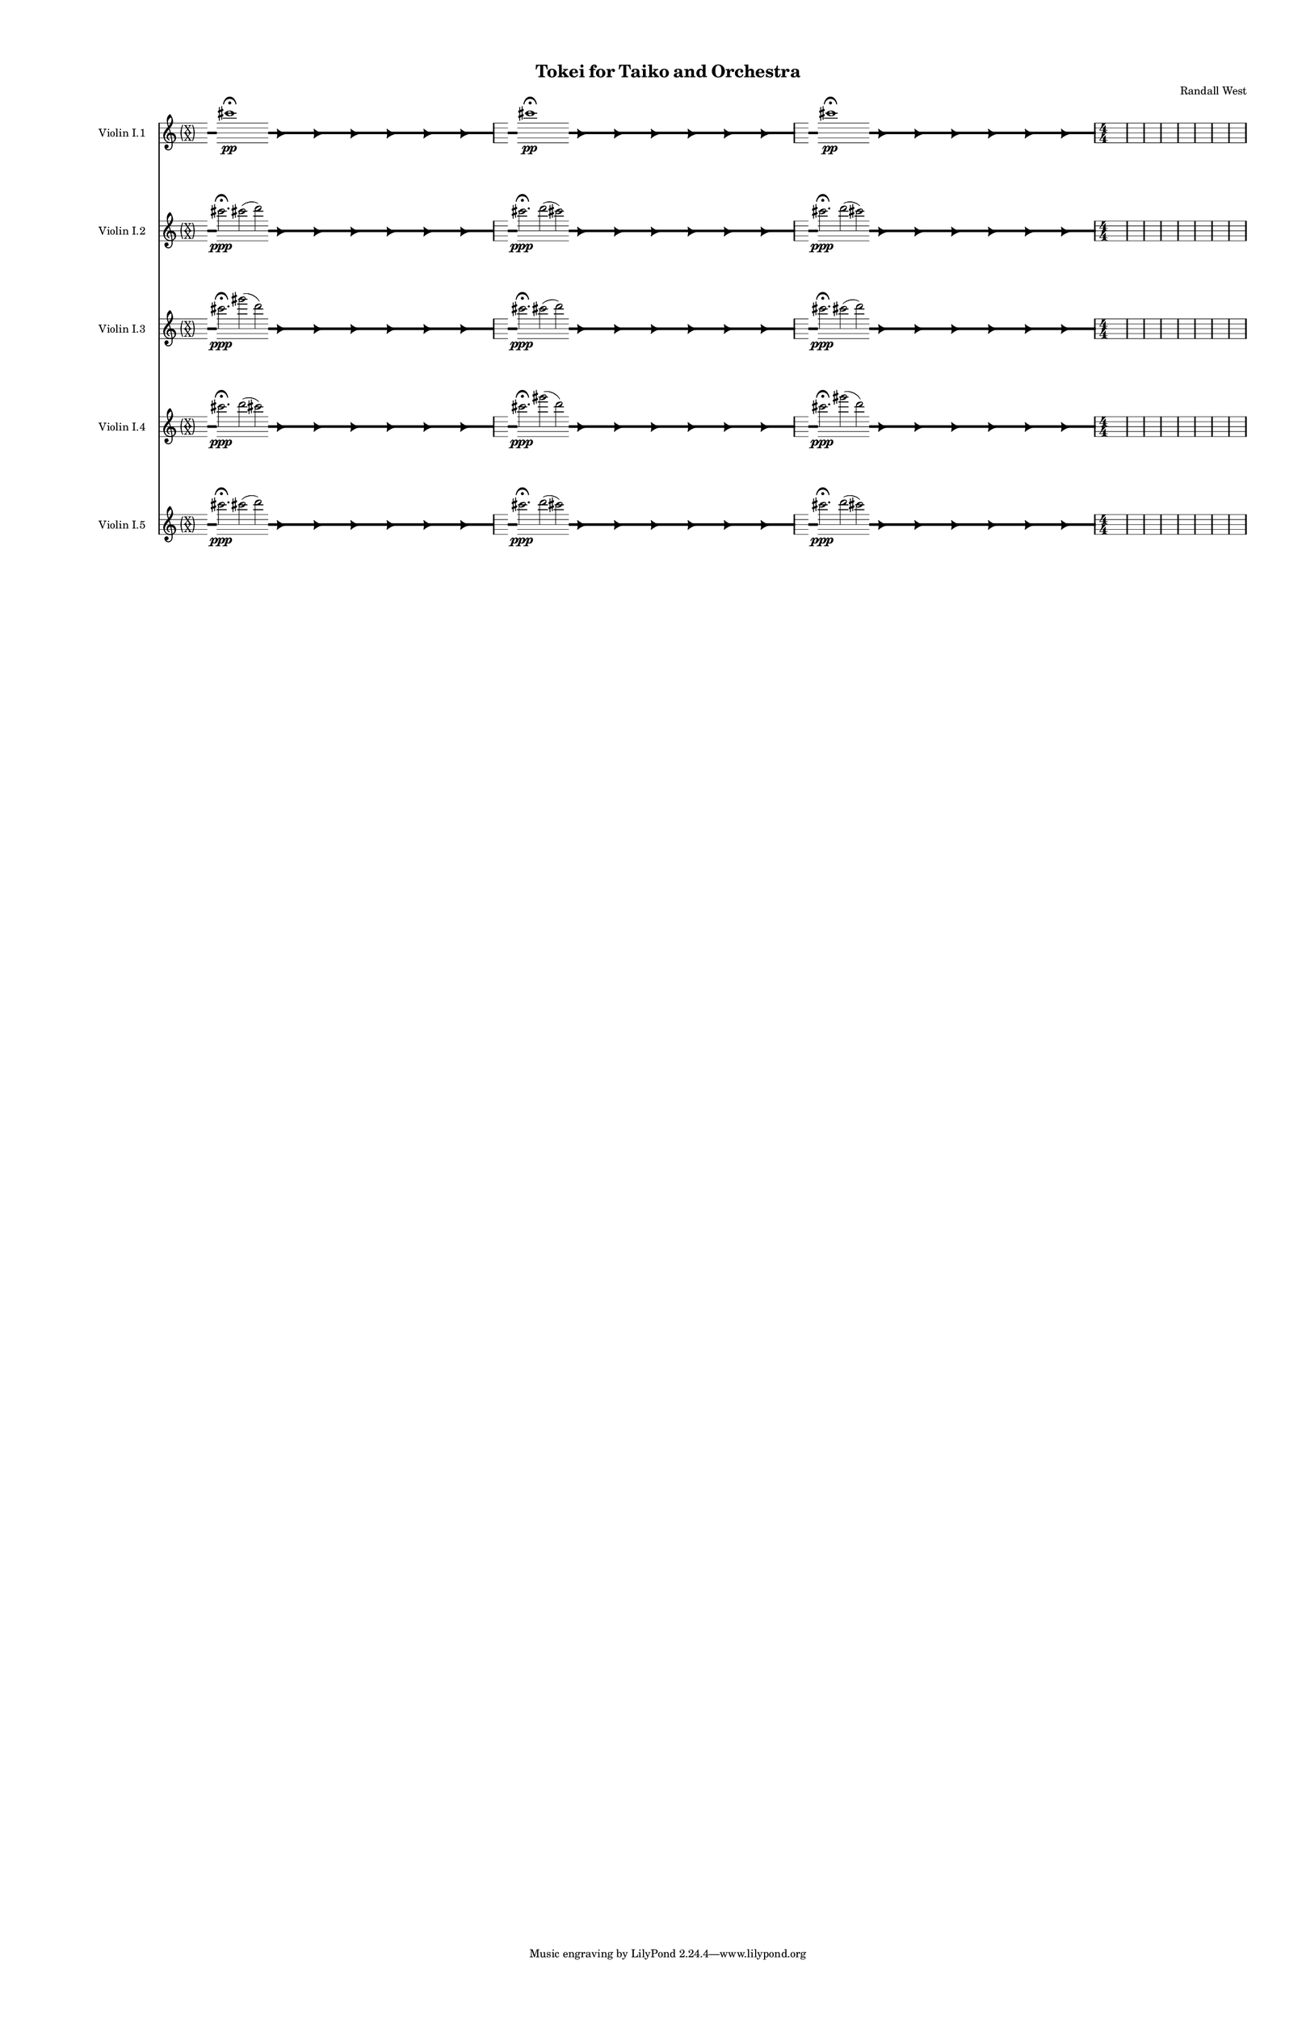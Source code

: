 % 2015-02-06 01:42

\version "2.18.2"
\language "english"

#(set-global-staff-size 12)

\header {
	composer = \markup { Randall West }
	title = \markup { Tokei for Taiko and Orchestra }
}

\layout {
	\context {
		\Staff \RemoveEmptyStaves
		\override VerticalAxisGroup #'remove-first = ##t
	}
	\context {
		\RhythmicStaff \RemoveEmptyStaves
		\override VerticalAxisGroup #'remove-first = ##t
	}
}

\paper {
	bottom-margin = 0.5\in
	left-margin = 0.75\in
	paper-height = 17\in
	paper-width = 11\in
	right-margin = 0.5\in
	system-separator-markup = \slashSeparator
	system-system-spacing = #'((basic-distance . 0) (minimum-distance . 0) (padding . 20) (stretchability . 0))
	top-margin = 0.5\in
}

\score {
	\context Score = "kairos-material-fragment" \with {
		\override StaffGrouper #'staff-staff-spacing = #'((basic-distance . 0) (minimum-distance . 0) (padding . 8) (stretchability . 0))
		\override StaffSymbol #'thickness = #0.5
		\override VerticalAxisGroup #'staff-staff-spacing = #'((basic-distance . 0) (minimum-distance . 0) (padding . 8) (stretchability . 0))
		markFormatter = #format-mark-box-numbers
	} <<
		\context Staff = "violinI" {
			\set Staff.instrumentName = \markup { Violin I }
			\set Staff.shortInstrumentName = \markup { Vln.I }
			\once \override 
			                            Staff.TimeSignature #'stencil = #(lambda (grob)
			                            (parenthesize-stencil (grob-interpret-markup grob 
			                            (markup #:override '(baseline-skip . 0.5) #:column ("X" "X"))
			                            ) 0.1 0.4 0.4 0.1 ))
			\numericTimeSignature
			<<
				\context Staff = "violinI_3" {
					\set Staff.instrumentName = \markup { Violin I }
					\set Staff.shortInstrumentName = \markup { Vln.I }
					\context Staff {#(set-accidental-style 'forget)}
					\set Staff.instrumentName = \markup { Violin I.3 }
					\set Staff.shortInstrumentName = \markup { vln.I.3 }
					\set Staff.alignAboveContext = #"violinI"
					\once \override 
					                            Staff.TimeSignature #'stencil = #(lambda (grob)
					                            (parenthesize-stencil (grob-interpret-markup grob 
					                            (markup #:override '(baseline-skip . 0.5) #:column ("X" "X"))
					                            ) 0.1 0.4 0.4 0.1 ))
					\numericTimeSignature
					{
						\time 32/4
						{
							s4
							\grace {
								\hideNotes
								r32
								\unHideNotes
								\stopStaff
								\override Staff.StaffSymbol #'line-positions = #'(-0.4 -0.3 -0.2 -0.1 0 0.1 0.2 0.3 0.4)
								\startStaff
								\hideNotes
								r16
								\unHideNotes
								\stopStaff
								\override Staff.StaffSymbol #'line-positions = #'()
								\startStaff
							}
							cs'''2. -\fermata \ppp
							gs'''2 (
							\afterGrace
							d'''2 )
							{
								\hideNotes
								r32
								\unHideNotes
								\stopStaff
								\override Staff.StaffSymbol #'line-positions = #'(-0.4 -0.3 -0.2 -0.1 0 0.1 0.2 0.3 0.4)
								\startStaff
							}
							\hideNotes
							r2
							\unHideNotes
							\grace {
								\once \override Rest  #'stencil = #ly:text-interface::print
								\once \override Rest.staff-position = #-2.2
								\once \override Rest #'text = \markup { \fontsize #6 { \general-align #Y #DOWN { \arrow-head #X #RIGHT ##t } } }
								r16
							}
							\hideNotes
							r2
							\unHideNotes
							\hideNotes
							r2
							\unHideNotes
							\grace {
								\once \override Rest  #'stencil = #ly:text-interface::print
								\once \override Rest.staff-position = #-2.2
								\once \override Rest #'text = \markup { \fontsize #6 { \general-align #Y #DOWN { \arrow-head #X #RIGHT ##t } } }
								r16
							}
							\hideNotes
							r2
							\unHideNotes
							\hideNotes
							r2
							\unHideNotes
							\grace {
								\once \override Rest  #'stencil = #ly:text-interface::print
								\once \override Rest.staff-position = #-2.2
								\once \override Rest #'text = \markup { \fontsize #6 { \general-align #Y #DOWN { \arrow-head #X #RIGHT ##t } } }
								r16
							}
							\hideNotes
							r2
							\unHideNotes
							\hideNotes
							r2
							\unHideNotes
							\grace {
								\once \override Rest  #'stencil = #ly:text-interface::print
								\once \override Rest.staff-position = #-2.2
								\once \override Rest #'text = \markup { \fontsize #6 { \general-align #Y #DOWN { \arrow-head #X #RIGHT ##t } } }
								r16
							}
							\hideNotes
							r2
							\unHideNotes
							\hideNotes
							r2
							\unHideNotes
							\grace {
								\once \override Rest  #'stencil = #ly:text-interface::print
								\once \override Rest.staff-position = #-2.2
								\once \override Rest #'text = \markup { \fontsize #6 { \general-align #Y #DOWN { \arrow-head #X #RIGHT ##t } } }
								r16
							}
							\hideNotes
							r2
							\unHideNotes
							\hideNotes
							r2
							\unHideNotes
							\grace {
								\once \override Rest  #'stencil = #ly:text-interface::print
								\once \override Rest.staff-position = #-2.2
								\once \override Rest #'text = \markup { \fontsize #6 { \general-align #Y #DOWN { \arrow-head #X #RIGHT ##t } } }
								r16
							}
							\hideNotes
							r2
							\unHideNotes
							\stopStaff
							\override Staff.StaffSymbol #'line-positions = #'()
							\startStaff
						}
					}
					\context Staff {#(set-accidental-style 'modern)}
					\context Staff {#(set-accidental-style 'forget)}
					\set Staff.instrumentName = \markup { Violin I.3 }
					\set Staff.shortInstrumentName = \markup { vln.I.3 }
					\set Staff.alignAboveContext = #"violinI"
					\once \override Staff.TimeSignature.stencil = ##f
					{
						{
							s4
							\grace {
								\hideNotes
								r32
								\unHideNotes
								\stopStaff
								\override Staff.StaffSymbol #'line-positions = #'(-0.4 -0.3 -0.2 -0.1 0 0.1 0.2 0.3 0.4)
								\startStaff
								\hideNotes
								r16
								\unHideNotes
								\stopStaff
								\override Staff.StaffSymbol #'line-positions = #'()
								\startStaff
							}
							cs'''2. -\fermata \ppp
							cs'''2 (
							\afterGrace
							d'''2 )
							{
								\hideNotes
								r32
								\unHideNotes
								\stopStaff
								\override Staff.StaffSymbol #'line-positions = #'(-0.4 -0.3 -0.2 -0.1 0 0.1 0.2 0.3 0.4)
								\startStaff
							}
							\hideNotes
							r2
							\unHideNotes
							\grace {
								\once \override Rest  #'stencil = #ly:text-interface::print
								\once \override Rest.staff-position = #-2.2
								\once \override Rest #'text = \markup { \fontsize #6 { \general-align #Y #DOWN { \arrow-head #X #RIGHT ##t } } }
								r16
							}
							\hideNotes
							r2
							\unHideNotes
							\hideNotes
							r2
							\unHideNotes
							\grace {
								\once \override Rest  #'stencil = #ly:text-interface::print
								\once \override Rest.staff-position = #-2.2
								\once \override Rest #'text = \markup { \fontsize #6 { \general-align #Y #DOWN { \arrow-head #X #RIGHT ##t } } }
								r16
							}
							\hideNotes
							r2
							\unHideNotes
							\hideNotes
							r2
							\unHideNotes
							\grace {
								\once \override Rest  #'stencil = #ly:text-interface::print
								\once \override Rest.staff-position = #-2.2
								\once \override Rest #'text = \markup { \fontsize #6 { \general-align #Y #DOWN { \arrow-head #X #RIGHT ##t } } }
								r16
							}
							\hideNotes
							r2
							\unHideNotes
							\hideNotes
							r2
							\unHideNotes
							\grace {
								\once \override Rest  #'stencil = #ly:text-interface::print
								\once \override Rest.staff-position = #-2.2
								\once \override Rest #'text = \markup { \fontsize #6 { \general-align #Y #DOWN { \arrow-head #X #RIGHT ##t } } }
								r16
							}
							\hideNotes
							r2
							\unHideNotes
							\hideNotes
							r2
							\unHideNotes
							\grace {
								\once \override Rest  #'stencil = #ly:text-interface::print
								\once \override Rest.staff-position = #-2.2
								\once \override Rest #'text = \markup { \fontsize #6 { \general-align #Y #DOWN { \arrow-head #X #RIGHT ##t } } }
								r16
							}
							\hideNotes
							r2
							\unHideNotes
							\hideNotes
							r2
							\unHideNotes
							\grace {
								\once \override Rest  #'stencil = #ly:text-interface::print
								\once \override Rest.staff-position = #-2.2
								\once \override Rest #'text = \markup { \fontsize #6 { \general-align #Y #DOWN { \arrow-head #X #RIGHT ##t } } }
								r16
							}
							\hideNotes
							r2
							\unHideNotes
							\stopStaff
							\override Staff.StaffSymbol #'line-positions = #'()
							\startStaff
						}
					}
					\context Staff {#(set-accidental-style 'modern)}
					\context Staff {#(set-accidental-style 'forget)}
					\set Staff.instrumentName = \markup { Violin I.3 }
					\set Staff.shortInstrumentName = \markup { vln.I.3 }
					\set Staff.alignAboveContext = #"violinI"
					\once \override Staff.TimeSignature.stencil = ##f
					{
						{
							s4
							\grace {
								\hideNotes
								r32
								\unHideNotes
								\stopStaff
								\override Staff.StaffSymbol #'line-positions = #'(-0.4 -0.3 -0.2 -0.1 0 0.1 0.2 0.3 0.4)
								\startStaff
								\hideNotes
								r16
								\unHideNotes
								\stopStaff
								\override Staff.StaffSymbol #'line-positions = #'()
								\startStaff
							}
							cs'''2. -\fermata \ppp
							cs'''2 (
							\afterGrace
							d'''2 )
							{
								\hideNotes
								r32
								\unHideNotes
								\stopStaff
								\override Staff.StaffSymbol #'line-positions = #'(-0.4 -0.3 -0.2 -0.1 0 0.1 0.2 0.3 0.4)
								\startStaff
							}
							\hideNotes
							r2
							\unHideNotes
							\grace {
								\once \override Rest  #'stencil = #ly:text-interface::print
								\once \override Rest.staff-position = #-2.2
								\once \override Rest #'text = \markup { \fontsize #6 { \general-align #Y #DOWN { \arrow-head #X #RIGHT ##t } } }
								r16
							}
							\hideNotes
							r2
							\unHideNotes
							\hideNotes
							r2
							\unHideNotes
							\grace {
								\once \override Rest  #'stencil = #ly:text-interface::print
								\once \override Rest.staff-position = #-2.2
								\once \override Rest #'text = \markup { \fontsize #6 { \general-align #Y #DOWN { \arrow-head #X #RIGHT ##t } } }
								r16
							}
							\hideNotes
							r2
							\unHideNotes
							\hideNotes
							r2
							\unHideNotes
							\grace {
								\once \override Rest  #'stencil = #ly:text-interface::print
								\once \override Rest.staff-position = #-2.2
								\once \override Rest #'text = \markup { \fontsize #6 { \general-align #Y #DOWN { \arrow-head #X #RIGHT ##t } } }
								r16
							}
							\hideNotes
							r2
							\unHideNotes
							\hideNotes
							r2
							\unHideNotes
							\grace {
								\once \override Rest  #'stencil = #ly:text-interface::print
								\once \override Rest.staff-position = #-2.2
								\once \override Rest #'text = \markup { \fontsize #6 { \general-align #Y #DOWN { \arrow-head #X #RIGHT ##t } } }
								r16
							}
							\hideNotes
							r2
							\unHideNotes
							\hideNotes
							r2
							\unHideNotes
							\grace {
								\once \override Rest  #'stencil = #ly:text-interface::print
								\once \override Rest.staff-position = #-2.2
								\once \override Rest #'text = \markup { \fontsize #6 { \general-align #Y #DOWN { \arrow-head #X #RIGHT ##t } } }
								r16
							}
							\hideNotes
							r2
							\unHideNotes
							\hideNotes
							r2
							\unHideNotes
							\grace {
								\once \override Rest  #'stencil = #ly:text-interface::print
								\once \override Rest.staff-position = #-2.2
								\once \override Rest #'text = \markup { \fontsize #6 { \general-align #Y #DOWN { \arrow-head #X #RIGHT ##t } } }
								r16
							}
							\hideNotes
							r2
							\unHideNotes
							\stopStaff
							\override Staff.StaffSymbol #'line-positions = #'()
							\startStaff
						}
					}
					\context Staff {#(set-accidental-style 'modern)}
					\context Staff {#(set-accidental-style 'modern)}
					\set Staff.instrumentName = \markup { Violin I.3 }
					\set Staff.shortInstrumentName = \markup { vln.I.3 }
					\set Staff.alignAboveContext = #"violinI"
					{
						\time 4/4
						s1 * 1
					}
					{
						s1 * 1
					}
					{
						s1 * 1
					}
					{
						s1 * 1
					}
					{
						s1 * 1
					}
					{
						s1 * 1
					}
					{
						s1 * 1
					}
					{
						s1 * 1
					}
				}
				\context Staff = "violinI_4" {
					\set Staff.instrumentName = \markup { Violin I }
					\set Staff.shortInstrumentName = \markup { Vln.I }
					\context Staff {#(set-accidental-style 'forget)}
					\set Staff.instrumentName = \markup { Violin I.4 }
					\set Staff.shortInstrumentName = \markup { vln.I.4 }
					\set Staff.alignAboveContext = #"violinI"
					\once \override 
					                            Staff.TimeSignature #'stencil = #(lambda (grob)
					                            (parenthesize-stencil (grob-interpret-markup grob 
					                            (markup #:override '(baseline-skip . 0.5) #:column ("X" "X"))
					                            ) 0.1 0.4 0.4 0.1 ))
					\numericTimeSignature
					{
						\time 32/4
						{
							s4
							\grace {
								\hideNotes
								r32
								\unHideNotes
								\stopStaff
								\override Staff.StaffSymbol #'line-positions = #'(-0.4 -0.3 -0.2 -0.1 0 0.1 0.2 0.3 0.4)
								\startStaff
								\hideNotes
								r16
								\unHideNotes
								\stopStaff
								\override Staff.StaffSymbol #'line-positions = #'()
								\startStaff
							}
							cs'''2. -\fermata \ppp
							d'''2 (
							\afterGrace
							cs'''2 )
							{
								\hideNotes
								r32
								\unHideNotes
								\stopStaff
								\override Staff.StaffSymbol #'line-positions = #'(-0.4 -0.3 -0.2 -0.1 0 0.1 0.2 0.3 0.4)
								\startStaff
							}
							\hideNotes
							r2
							\unHideNotes
							\grace {
								\once \override Rest  #'stencil = #ly:text-interface::print
								\once \override Rest.staff-position = #-2.2
								\once \override Rest #'text = \markup { \fontsize #6 { \general-align #Y #DOWN { \arrow-head #X #RIGHT ##t } } }
								r16
							}
							\hideNotes
							r2
							\unHideNotes
							\hideNotes
							r2
							\unHideNotes
							\grace {
								\once \override Rest  #'stencil = #ly:text-interface::print
								\once \override Rest.staff-position = #-2.2
								\once \override Rest #'text = \markup { \fontsize #6 { \general-align #Y #DOWN { \arrow-head #X #RIGHT ##t } } }
								r16
							}
							\hideNotes
							r2
							\unHideNotes
							\hideNotes
							r2
							\unHideNotes
							\grace {
								\once \override Rest  #'stencil = #ly:text-interface::print
								\once \override Rest.staff-position = #-2.2
								\once \override Rest #'text = \markup { \fontsize #6 { \general-align #Y #DOWN { \arrow-head #X #RIGHT ##t } } }
								r16
							}
							\hideNotes
							r2
							\unHideNotes
							\hideNotes
							r2
							\unHideNotes
							\grace {
								\once \override Rest  #'stencil = #ly:text-interface::print
								\once \override Rest.staff-position = #-2.2
								\once \override Rest #'text = \markup { \fontsize #6 { \general-align #Y #DOWN { \arrow-head #X #RIGHT ##t } } }
								r16
							}
							\hideNotes
							r2
							\unHideNotes
							\hideNotes
							r2
							\unHideNotes
							\grace {
								\once \override Rest  #'stencil = #ly:text-interface::print
								\once \override Rest.staff-position = #-2.2
								\once \override Rest #'text = \markup { \fontsize #6 { \general-align #Y #DOWN { \arrow-head #X #RIGHT ##t } } }
								r16
							}
							\hideNotes
							r2
							\unHideNotes
							\hideNotes
							r2
							\unHideNotes
							\grace {
								\once \override Rest  #'stencil = #ly:text-interface::print
								\once \override Rest.staff-position = #-2.2
								\once \override Rest #'text = \markup { \fontsize #6 { \general-align #Y #DOWN { \arrow-head #X #RIGHT ##t } } }
								r16
							}
							\hideNotes
							r2
							\unHideNotes
							\stopStaff
							\override Staff.StaffSymbol #'line-positions = #'()
							\startStaff
						}
					}
					\context Staff {#(set-accidental-style 'modern)}
					\context Staff {#(set-accidental-style 'forget)}
					\set Staff.instrumentName = \markup { Violin I.4 }
					\set Staff.shortInstrumentName = \markup { vln.I.4 }
					\set Staff.alignAboveContext = #"violinI"
					\once \override Staff.TimeSignature.stencil = ##f
					{
						{
							s4
							\grace {
								\hideNotes
								r32
								\unHideNotes
								\stopStaff
								\override Staff.StaffSymbol #'line-positions = #'(-0.4 -0.3 -0.2 -0.1 0 0.1 0.2 0.3 0.4)
								\startStaff
								\hideNotes
								r16
								\unHideNotes
								\stopStaff
								\override Staff.StaffSymbol #'line-positions = #'()
								\startStaff
							}
							cs'''2. -\fermata \ppp
							gs'''2 (
							\afterGrace
							d'''2 )
							{
								\hideNotes
								r32
								\unHideNotes
								\stopStaff
								\override Staff.StaffSymbol #'line-positions = #'(-0.4 -0.3 -0.2 -0.1 0 0.1 0.2 0.3 0.4)
								\startStaff
							}
							\hideNotes
							r2
							\unHideNotes
							\grace {
								\once \override Rest  #'stencil = #ly:text-interface::print
								\once \override Rest.staff-position = #-2.2
								\once \override Rest #'text = \markup { \fontsize #6 { \general-align #Y #DOWN { \arrow-head #X #RIGHT ##t } } }
								r16
							}
							\hideNotes
							r2
							\unHideNotes
							\hideNotes
							r2
							\unHideNotes
							\grace {
								\once \override Rest  #'stencil = #ly:text-interface::print
								\once \override Rest.staff-position = #-2.2
								\once \override Rest #'text = \markup { \fontsize #6 { \general-align #Y #DOWN { \arrow-head #X #RIGHT ##t } } }
								r16
							}
							\hideNotes
							r2
							\unHideNotes
							\hideNotes
							r2
							\unHideNotes
							\grace {
								\once \override Rest  #'stencil = #ly:text-interface::print
								\once \override Rest.staff-position = #-2.2
								\once \override Rest #'text = \markup { \fontsize #6 { \general-align #Y #DOWN { \arrow-head #X #RIGHT ##t } } }
								r16
							}
							\hideNotes
							r2
							\unHideNotes
							\hideNotes
							r2
							\unHideNotes
							\grace {
								\once \override Rest  #'stencil = #ly:text-interface::print
								\once \override Rest.staff-position = #-2.2
								\once \override Rest #'text = \markup { \fontsize #6 { \general-align #Y #DOWN { \arrow-head #X #RIGHT ##t } } }
								r16
							}
							\hideNotes
							r2
							\unHideNotes
							\hideNotes
							r2
							\unHideNotes
							\grace {
								\once \override Rest  #'stencil = #ly:text-interface::print
								\once \override Rest.staff-position = #-2.2
								\once \override Rest #'text = \markup { \fontsize #6 { \general-align #Y #DOWN { \arrow-head #X #RIGHT ##t } } }
								r16
							}
							\hideNotes
							r2
							\unHideNotes
							\hideNotes
							r2
							\unHideNotes
							\grace {
								\once \override Rest  #'stencil = #ly:text-interface::print
								\once \override Rest.staff-position = #-2.2
								\once \override Rest #'text = \markup { \fontsize #6 { \general-align #Y #DOWN { \arrow-head #X #RIGHT ##t } } }
								r16
							}
							\hideNotes
							r2
							\unHideNotes
							\stopStaff
							\override Staff.StaffSymbol #'line-positions = #'()
							\startStaff
						}
					}
					\context Staff {#(set-accidental-style 'modern)}
					\context Staff {#(set-accidental-style 'forget)}
					\set Staff.instrumentName = \markup { Violin I.4 }
					\set Staff.shortInstrumentName = \markup { vln.I.4 }
					\set Staff.alignAboveContext = #"violinI"
					\once \override Staff.TimeSignature.stencil = ##f
					{
						{
							s4
							\grace {
								\hideNotes
								r32
								\unHideNotes
								\stopStaff
								\override Staff.StaffSymbol #'line-positions = #'(-0.4 -0.3 -0.2 -0.1 0 0.1 0.2 0.3 0.4)
								\startStaff
								\hideNotes
								r16
								\unHideNotes
								\stopStaff
								\override Staff.StaffSymbol #'line-positions = #'()
								\startStaff
							}
							cs'''2. -\fermata \ppp
							gs'''2 (
							\afterGrace
							d'''2 )
							{
								\hideNotes
								r32
								\unHideNotes
								\stopStaff
								\override Staff.StaffSymbol #'line-positions = #'(-0.4 -0.3 -0.2 -0.1 0 0.1 0.2 0.3 0.4)
								\startStaff
							}
							\hideNotes
							r2
							\unHideNotes
							\grace {
								\once \override Rest  #'stencil = #ly:text-interface::print
								\once \override Rest.staff-position = #-2.2
								\once \override Rest #'text = \markup { \fontsize #6 { \general-align #Y #DOWN { \arrow-head #X #RIGHT ##t } } }
								r16
							}
							\hideNotes
							r2
							\unHideNotes
							\hideNotes
							r2
							\unHideNotes
							\grace {
								\once \override Rest  #'stencil = #ly:text-interface::print
								\once \override Rest.staff-position = #-2.2
								\once \override Rest #'text = \markup { \fontsize #6 { \general-align #Y #DOWN { \arrow-head #X #RIGHT ##t } } }
								r16
							}
							\hideNotes
							r2
							\unHideNotes
							\hideNotes
							r2
							\unHideNotes
							\grace {
								\once \override Rest  #'stencil = #ly:text-interface::print
								\once \override Rest.staff-position = #-2.2
								\once \override Rest #'text = \markup { \fontsize #6 { \general-align #Y #DOWN { \arrow-head #X #RIGHT ##t } } }
								r16
							}
							\hideNotes
							r2
							\unHideNotes
							\hideNotes
							r2
							\unHideNotes
							\grace {
								\once \override Rest  #'stencil = #ly:text-interface::print
								\once \override Rest.staff-position = #-2.2
								\once \override Rest #'text = \markup { \fontsize #6 { \general-align #Y #DOWN { \arrow-head #X #RIGHT ##t } } }
								r16
							}
							\hideNotes
							r2
							\unHideNotes
							\hideNotes
							r2
							\unHideNotes
							\grace {
								\once \override Rest  #'stencil = #ly:text-interface::print
								\once \override Rest.staff-position = #-2.2
								\once \override Rest #'text = \markup { \fontsize #6 { \general-align #Y #DOWN { \arrow-head #X #RIGHT ##t } } }
								r16
							}
							\hideNotes
							r2
							\unHideNotes
							\hideNotes
							r2
							\unHideNotes
							\grace {
								\once \override Rest  #'stencil = #ly:text-interface::print
								\once \override Rest.staff-position = #-2.2
								\once \override Rest #'text = \markup { \fontsize #6 { \general-align #Y #DOWN { \arrow-head #X #RIGHT ##t } } }
								r16
							}
							\hideNotes
							r2
							\unHideNotes
							\stopStaff
							\override Staff.StaffSymbol #'line-positions = #'()
							\startStaff
						}
					}
					\context Staff {#(set-accidental-style 'modern)}
					\context Staff {#(set-accidental-style 'modern)}
					\set Staff.instrumentName = \markup { Violin I.4 }
					\set Staff.shortInstrumentName = \markup { vln.I.4 }
					\set Staff.alignAboveContext = #"violinI"
					{
						\time 4/4
						s1 * 1
					}
					{
						s1 * 1
					}
					{
						s1 * 1
					}
					{
						s1 * 1
					}
					{
						s1 * 1
					}
					{
						s1 * 1
					}
					{
						s1 * 1
					}
					{
						s1 * 1
					}
				}
				{
					\context Staff {#(set-accidental-style 'forget)}
					\set Staff.instrumentName = \markup { Violin I.5 }
					\set Staff.shortInstrumentName = \markup { vln.I.5 }
					\once \override 
					                            Staff.TimeSignature #'stencil = #(lambda (grob)
					                            (parenthesize-stencil (grob-interpret-markup grob 
					                            (markup #:override '(baseline-skip . 0.5) #:column ("X" "X"))
					                            ) 0.1 0.4 0.4 0.1 ))
					{
						\time 32/4
						{
							s4
							\grace {
								\hideNotes
								r32
								\unHideNotes
								\stopStaff
								\override Staff.StaffSymbol #'line-positions = #'(-0.4 -0.3 -0.2 -0.1 0 0.1 0.2 0.3 0.4)
								\startStaff
								\hideNotes
								r16
								\unHideNotes
								\stopStaff
								\override Staff.StaffSymbol #'line-positions = #'()
								\startStaff
							}
							cs'''2. -\fermata \ppp
							cs'''2 (
							\afterGrace
							d'''2 )
							{
								\hideNotes
								r32
								\unHideNotes
								\stopStaff
								\override Staff.StaffSymbol #'line-positions = #'(-0.4 -0.3 -0.2 -0.1 0 0.1 0.2 0.3 0.4)
								\startStaff
							}
							\hideNotes
							r2
							\unHideNotes
							\grace {
								\once \override Rest  #'stencil = #ly:text-interface::print
								\once \override Rest.staff-position = #-2.2
								\once \override Rest #'text = \markup { \fontsize #6 { \general-align #Y #DOWN { \arrow-head #X #RIGHT ##t } } }
								r16
							}
							\hideNotes
							r2
							\unHideNotes
							\hideNotes
							r2
							\unHideNotes
							\grace {
								\once \override Rest  #'stencil = #ly:text-interface::print
								\once \override Rest.staff-position = #-2.2
								\once \override Rest #'text = \markup { \fontsize #6 { \general-align #Y #DOWN { \arrow-head #X #RIGHT ##t } } }
								r16
							}
							\hideNotes
							r2
							\unHideNotes
							\hideNotes
							r2
							\unHideNotes
							\grace {
								\once \override Rest  #'stencil = #ly:text-interface::print
								\once \override Rest.staff-position = #-2.2
								\once \override Rest #'text = \markup { \fontsize #6 { \general-align #Y #DOWN { \arrow-head #X #RIGHT ##t } } }
								r16
							}
							\hideNotes
							r2
							\unHideNotes
							\hideNotes
							r2
							\unHideNotes
							\grace {
								\once \override Rest  #'stencil = #ly:text-interface::print
								\once \override Rest.staff-position = #-2.2
								\once \override Rest #'text = \markup { \fontsize #6 { \general-align #Y #DOWN { \arrow-head #X #RIGHT ##t } } }
								r16
							}
							\hideNotes
							r2
							\unHideNotes
							\hideNotes
							r2
							\unHideNotes
							\grace {
								\once \override Rest  #'stencil = #ly:text-interface::print
								\once \override Rest.staff-position = #-2.2
								\once \override Rest #'text = \markup { \fontsize #6 { \general-align #Y #DOWN { \arrow-head #X #RIGHT ##t } } }
								r16
							}
							\hideNotes
							r2
							\unHideNotes
							\hideNotes
							r2
							\unHideNotes
							\grace {
								\once \override Rest  #'stencil = #ly:text-interface::print
								\once \override Rest.staff-position = #-2.2
								\once \override Rest #'text = \markup { \fontsize #6 { \general-align #Y #DOWN { \arrow-head #X #RIGHT ##t } } }
								r16
							}
							\hideNotes
							r2
							\unHideNotes
							\stopStaff
							\override Staff.StaffSymbol #'line-positions = #'()
							\startStaff
						}
					}
					\context Staff {#(set-accidental-style 'modern)}
					\context Staff {#(set-accidental-style 'forget)}
					\set Staff.instrumentName = \markup { Violin I.5 }
					\set Staff.shortInstrumentName = \markup { vln.I.5 }
					\once \override Staff.TimeSignature.stencil = ##f
					{
						{
							s4
							\grace {
								\hideNotes
								r32
								\unHideNotes
								\stopStaff
								\override Staff.StaffSymbol #'line-positions = #'(-0.4 -0.3 -0.2 -0.1 0 0.1 0.2 0.3 0.4)
								\startStaff
								\hideNotes
								r16
								\unHideNotes
								\stopStaff
								\override Staff.StaffSymbol #'line-positions = #'()
								\startStaff
							}
							cs'''2. -\fermata \ppp
							d'''2 (
							\afterGrace
							cs'''2 )
							{
								\hideNotes
								r32
								\unHideNotes
								\stopStaff
								\override Staff.StaffSymbol #'line-positions = #'(-0.4 -0.3 -0.2 -0.1 0 0.1 0.2 0.3 0.4)
								\startStaff
							}
							\hideNotes
							r2
							\unHideNotes
							\grace {
								\once \override Rest  #'stencil = #ly:text-interface::print
								\once \override Rest.staff-position = #-2.2
								\once \override Rest #'text = \markup { \fontsize #6 { \general-align #Y #DOWN { \arrow-head #X #RIGHT ##t } } }
								r16
							}
							\hideNotes
							r2
							\unHideNotes
							\hideNotes
							r2
							\unHideNotes
							\grace {
								\once \override Rest  #'stencil = #ly:text-interface::print
								\once \override Rest.staff-position = #-2.2
								\once \override Rest #'text = \markup { \fontsize #6 { \general-align #Y #DOWN { \arrow-head #X #RIGHT ##t } } }
								r16
							}
							\hideNotes
							r2
							\unHideNotes
							\hideNotes
							r2
							\unHideNotes
							\grace {
								\once \override Rest  #'stencil = #ly:text-interface::print
								\once \override Rest.staff-position = #-2.2
								\once \override Rest #'text = \markup { \fontsize #6 { \general-align #Y #DOWN { \arrow-head #X #RIGHT ##t } } }
								r16
							}
							\hideNotes
							r2
							\unHideNotes
							\hideNotes
							r2
							\unHideNotes
							\grace {
								\once \override Rest  #'stencil = #ly:text-interface::print
								\once \override Rest.staff-position = #-2.2
								\once \override Rest #'text = \markup { \fontsize #6 { \general-align #Y #DOWN { \arrow-head #X #RIGHT ##t } } }
								r16
							}
							\hideNotes
							r2
							\unHideNotes
							\hideNotes
							r2
							\unHideNotes
							\grace {
								\once \override Rest  #'stencil = #ly:text-interface::print
								\once \override Rest.staff-position = #-2.2
								\once \override Rest #'text = \markup { \fontsize #6 { \general-align #Y #DOWN { \arrow-head #X #RIGHT ##t } } }
								r16
							}
							\hideNotes
							r2
							\unHideNotes
							\hideNotes
							r2
							\unHideNotes
							\grace {
								\once \override Rest  #'stencil = #ly:text-interface::print
								\once \override Rest.staff-position = #-2.2
								\once \override Rest #'text = \markup { \fontsize #6 { \general-align #Y #DOWN { \arrow-head #X #RIGHT ##t } } }
								r16
							}
							\hideNotes
							r2
							\unHideNotes
							\stopStaff
							\override Staff.StaffSymbol #'line-positions = #'()
							\startStaff
						}
					}
					\context Staff {#(set-accidental-style 'modern)}
					\context Staff {#(set-accidental-style 'forget)}
					\set Staff.instrumentName = \markup { Violin I.5 }
					\set Staff.shortInstrumentName = \markup { vln.I.5 }
					\once \override Staff.TimeSignature.stencil = ##f
					{
						{
							s4
							\grace {
								\hideNotes
								r32
								\unHideNotes
								\stopStaff
								\override Staff.StaffSymbol #'line-positions = #'(-0.4 -0.3 -0.2 -0.1 0 0.1 0.2 0.3 0.4)
								\startStaff
								\hideNotes
								r16
								\unHideNotes
								\stopStaff
								\override Staff.StaffSymbol #'line-positions = #'()
								\startStaff
							}
							cs'''2. -\fermata \ppp
							d'''2 (
							\afterGrace
							cs'''2 )
							{
								\hideNotes
								r32
								\unHideNotes
								\stopStaff
								\override Staff.StaffSymbol #'line-positions = #'(-0.4 -0.3 -0.2 -0.1 0 0.1 0.2 0.3 0.4)
								\startStaff
							}
							\hideNotes
							r2
							\unHideNotes
							\grace {
								\once \override Rest  #'stencil = #ly:text-interface::print
								\once \override Rest.staff-position = #-2.2
								\once \override Rest #'text = \markup { \fontsize #6 { \general-align #Y #DOWN { \arrow-head #X #RIGHT ##t } } }
								r16
							}
							\hideNotes
							r2
							\unHideNotes
							\hideNotes
							r2
							\unHideNotes
							\grace {
								\once \override Rest  #'stencil = #ly:text-interface::print
								\once \override Rest.staff-position = #-2.2
								\once \override Rest #'text = \markup { \fontsize #6 { \general-align #Y #DOWN { \arrow-head #X #RIGHT ##t } } }
								r16
							}
							\hideNotes
							r2
							\unHideNotes
							\hideNotes
							r2
							\unHideNotes
							\grace {
								\once \override Rest  #'stencil = #ly:text-interface::print
								\once \override Rest.staff-position = #-2.2
								\once \override Rest #'text = \markup { \fontsize #6 { \general-align #Y #DOWN { \arrow-head #X #RIGHT ##t } } }
								r16
							}
							\hideNotes
							r2
							\unHideNotes
							\hideNotes
							r2
							\unHideNotes
							\grace {
								\once \override Rest  #'stencil = #ly:text-interface::print
								\once \override Rest.staff-position = #-2.2
								\once \override Rest #'text = \markup { \fontsize #6 { \general-align #Y #DOWN { \arrow-head #X #RIGHT ##t } } }
								r16
							}
							\hideNotes
							r2
							\unHideNotes
							\hideNotes
							r2
							\unHideNotes
							\grace {
								\once \override Rest  #'stencil = #ly:text-interface::print
								\once \override Rest.staff-position = #-2.2
								\once \override Rest #'text = \markup { \fontsize #6 { \general-align #Y #DOWN { \arrow-head #X #RIGHT ##t } } }
								r16
							}
							\hideNotes
							r2
							\unHideNotes
							\hideNotes
							r2
							\unHideNotes
							\grace {
								\once \override Rest  #'stencil = #ly:text-interface::print
								\once \override Rest.staff-position = #-2.2
								\once \override Rest #'text = \markup { \fontsize #6 { \general-align #Y #DOWN { \arrow-head #X #RIGHT ##t } } }
								r16
							}
							\hideNotes
							r2
							\unHideNotes
							\stopStaff
							\override Staff.StaffSymbol #'line-positions = #'()
							\startStaff
						}
					}
					\context Staff {#(set-accidental-style 'modern)}
					\context Staff {#(set-accidental-style 'modern)}
					\set Staff.instrumentName = \markup { Violin I.5 }
					\set Staff.shortInstrumentName = \markup { vln.I.5 }
					{
						\time 4/4
						s1 * 1
					}
					{
						s1 * 1
					}
					{
						s1 * 1
					}
					{
						s1 * 1
					}
					{
						s1 * 1
					}
					{
						s1 * 1
					}
					{
						s1 * 1
					}
					{
						s1 * 1
					}
				}
			>>
		}
		\context Staff = "violinI_1" {
			\set Staff.instrumentName = \markup { Violin I }
			\set Staff.shortInstrumentName = \markup { Vln.I }
			\context Staff {#(set-accidental-style 'forget)}
			\set Staff.instrumentName = \markup { Violin I.1 }
			\set Staff.shortInstrumentName = \markup { vln.I.1 }
			\set Staff.alignAboveContext = #"violinI"
			\once \override 
			                            Staff.TimeSignature #'stencil = #(lambda (grob)
			                            (parenthesize-stencil (grob-interpret-markup grob 
			                            (markup #:override '(baseline-skip . 0.5) #:column ("X" "X"))
			                            ) 0.1 0.4 0.4 0.1 ))
			\numericTimeSignature
			{
				\time 32/4
				{
					s4
					\grace {
						\hideNotes
						r32
						\unHideNotes
						\stopStaff
						\override Staff.StaffSymbol #'line-positions = #'(-0.4 -0.3 -0.2 -0.1 0 0.1 0.2 0.3 0.4)
						\startStaff
						\hideNotes
						r16
						\unHideNotes
						\stopStaff
						\override Staff.StaffSymbol #'line-positions = #'()
						\startStaff
					}
					s4
					cs'''1 -\fermata \pp
					\afterGrace
					s2
					{
						\hideNotes
						r32
						\unHideNotes
						\stopStaff
						\override Staff.StaffSymbol #'line-positions = #'(-0.4 -0.3 -0.2 -0.1 0 0.1 0.2 0.3 0.4)
						\startStaff
					}
					\hideNotes
					r2
					\unHideNotes
					\grace {
						\once \override Rest  #'stencil = #ly:text-interface::print
						\once \override Rest.staff-position = #-2.2
						\once \override Rest #'text = \markup { \fontsize #6 { \general-align #Y #DOWN { \arrow-head #X #RIGHT ##t } } }
						r16
					}
					\hideNotes
					r2
					\unHideNotes
					\hideNotes
					r2
					\unHideNotes
					\grace {
						\once \override Rest  #'stencil = #ly:text-interface::print
						\once \override Rest.staff-position = #-2.2
						\once \override Rest #'text = \markup { \fontsize #6 { \general-align #Y #DOWN { \arrow-head #X #RIGHT ##t } } }
						r16
					}
					\hideNotes
					r2
					\unHideNotes
					\hideNotes
					r2
					\unHideNotes
					\grace {
						\once \override Rest  #'stencil = #ly:text-interface::print
						\once \override Rest.staff-position = #-2.2
						\once \override Rest #'text = \markup { \fontsize #6 { \general-align #Y #DOWN { \arrow-head #X #RIGHT ##t } } }
						r16
					}
					\hideNotes
					r2
					\unHideNotes
					\hideNotes
					r2
					\unHideNotes
					\grace {
						\once \override Rest  #'stencil = #ly:text-interface::print
						\once \override Rest.staff-position = #-2.2
						\once \override Rest #'text = \markup { \fontsize #6 { \general-align #Y #DOWN { \arrow-head #X #RIGHT ##t } } }
						r16
					}
					\hideNotes
					r2
					\unHideNotes
					\hideNotes
					r2
					\unHideNotes
					\grace {
						\once \override Rest  #'stencil = #ly:text-interface::print
						\once \override Rest.staff-position = #-2.2
						\once \override Rest #'text = \markup { \fontsize #6 { \general-align #Y #DOWN { \arrow-head #X #RIGHT ##t } } }
						r16
					}
					\hideNotes
					r2
					\unHideNotes
					\hideNotes
					r2
					\unHideNotes
					\grace {
						\once \override Rest  #'stencil = #ly:text-interface::print
						\once \override Rest.staff-position = #-2.2
						\once \override Rest #'text = \markup { \fontsize #6 { \general-align #Y #DOWN { \arrow-head #X #RIGHT ##t } } }
						r16
					}
					\hideNotes
					r2
					\unHideNotes
					\stopStaff
					\override Staff.StaffSymbol #'line-positions = #'()
					\startStaff
				}
			}
			\context Staff {#(set-accidental-style 'modern)}
			\context Staff {#(set-accidental-style 'forget)}
			\set Staff.instrumentName = \markup { Violin I.1 }
			\set Staff.shortInstrumentName = \markup { vln.I.1 }
			\set Staff.alignAboveContext = #"violinI"
			\once \override Staff.TimeSignature.stencil = ##f
			{
				{
					s4
					\grace {
						\hideNotes
						r32
						\unHideNotes
						\stopStaff
						\override Staff.StaffSymbol #'line-positions = #'(-0.4 -0.3 -0.2 -0.1 0 0.1 0.2 0.3 0.4)
						\startStaff
						\hideNotes
						r16
						\unHideNotes
						\stopStaff
						\override Staff.StaffSymbol #'line-positions = #'()
						\startStaff
					}
					s4
					cs'''1 -\fermata \pp
					\afterGrace
					s2
					{
						\hideNotes
						r32
						\unHideNotes
						\stopStaff
						\override Staff.StaffSymbol #'line-positions = #'(-0.4 -0.3 -0.2 -0.1 0 0.1 0.2 0.3 0.4)
						\startStaff
					}
					\hideNotes
					r2
					\unHideNotes
					\grace {
						\once \override Rest  #'stencil = #ly:text-interface::print
						\once \override Rest.staff-position = #-2.2
						\once \override Rest #'text = \markup { \fontsize #6 { \general-align #Y #DOWN { \arrow-head #X #RIGHT ##t } } }
						r16
					}
					\hideNotes
					r2
					\unHideNotes
					\hideNotes
					r2
					\unHideNotes
					\grace {
						\once \override Rest  #'stencil = #ly:text-interface::print
						\once \override Rest.staff-position = #-2.2
						\once \override Rest #'text = \markup { \fontsize #6 { \general-align #Y #DOWN { \arrow-head #X #RIGHT ##t } } }
						r16
					}
					\hideNotes
					r2
					\unHideNotes
					\hideNotes
					r2
					\unHideNotes
					\grace {
						\once \override Rest  #'stencil = #ly:text-interface::print
						\once \override Rest.staff-position = #-2.2
						\once \override Rest #'text = \markup { \fontsize #6 { \general-align #Y #DOWN { \arrow-head #X #RIGHT ##t } } }
						r16
					}
					\hideNotes
					r2
					\unHideNotes
					\hideNotes
					r2
					\unHideNotes
					\grace {
						\once \override Rest  #'stencil = #ly:text-interface::print
						\once \override Rest.staff-position = #-2.2
						\once \override Rest #'text = \markup { \fontsize #6 { \general-align #Y #DOWN { \arrow-head #X #RIGHT ##t } } }
						r16
					}
					\hideNotes
					r2
					\unHideNotes
					\hideNotes
					r2
					\unHideNotes
					\grace {
						\once \override Rest  #'stencil = #ly:text-interface::print
						\once \override Rest.staff-position = #-2.2
						\once \override Rest #'text = \markup { \fontsize #6 { \general-align #Y #DOWN { \arrow-head #X #RIGHT ##t } } }
						r16
					}
					\hideNotes
					r2
					\unHideNotes
					\hideNotes
					r2
					\unHideNotes
					\grace {
						\once \override Rest  #'stencil = #ly:text-interface::print
						\once \override Rest.staff-position = #-2.2
						\once \override Rest #'text = \markup { \fontsize #6 { \general-align #Y #DOWN { \arrow-head #X #RIGHT ##t } } }
						r16
					}
					\hideNotes
					r2
					\unHideNotes
					\stopStaff
					\override Staff.StaffSymbol #'line-positions = #'()
					\startStaff
				}
			}
			\context Staff {#(set-accidental-style 'modern)}
			\context Staff {#(set-accidental-style 'forget)}
			\set Staff.instrumentName = \markup { Violin I.1 }
			\set Staff.shortInstrumentName = \markup { vln.I.1 }
			\set Staff.alignAboveContext = #"violinI"
			\once \override Staff.TimeSignature.stencil = ##f
			{
				{
					s4
					\grace {
						\hideNotes
						r32
						\unHideNotes
						\stopStaff
						\override Staff.StaffSymbol #'line-positions = #'(-0.4 -0.3 -0.2 -0.1 0 0.1 0.2 0.3 0.4)
						\startStaff
						\hideNotes
						r16
						\unHideNotes
						\stopStaff
						\override Staff.StaffSymbol #'line-positions = #'()
						\startStaff
					}
					s4
					cs'''1 -\fermata \pp
					\afterGrace
					s2
					{
						\hideNotes
						r32
						\unHideNotes
						\stopStaff
						\override Staff.StaffSymbol #'line-positions = #'(-0.4 -0.3 -0.2 -0.1 0 0.1 0.2 0.3 0.4)
						\startStaff
					}
					\hideNotes
					r2
					\unHideNotes
					\grace {
						\once \override Rest  #'stencil = #ly:text-interface::print
						\once \override Rest.staff-position = #-2.2
						\once \override Rest #'text = \markup { \fontsize #6 { \general-align #Y #DOWN { \arrow-head #X #RIGHT ##t } } }
						r16
					}
					\hideNotes
					r2
					\unHideNotes
					\hideNotes
					r2
					\unHideNotes
					\grace {
						\once \override Rest  #'stencil = #ly:text-interface::print
						\once \override Rest.staff-position = #-2.2
						\once \override Rest #'text = \markup { \fontsize #6 { \general-align #Y #DOWN { \arrow-head #X #RIGHT ##t } } }
						r16
					}
					\hideNotes
					r2
					\unHideNotes
					\hideNotes
					r2
					\unHideNotes
					\grace {
						\once \override Rest  #'stencil = #ly:text-interface::print
						\once \override Rest.staff-position = #-2.2
						\once \override Rest #'text = \markup { \fontsize #6 { \general-align #Y #DOWN { \arrow-head #X #RIGHT ##t } } }
						r16
					}
					\hideNotes
					r2
					\unHideNotes
					\hideNotes
					r2
					\unHideNotes
					\grace {
						\once \override Rest  #'stencil = #ly:text-interface::print
						\once \override Rest.staff-position = #-2.2
						\once \override Rest #'text = \markup { \fontsize #6 { \general-align #Y #DOWN { \arrow-head #X #RIGHT ##t } } }
						r16
					}
					\hideNotes
					r2
					\unHideNotes
					\hideNotes
					r2
					\unHideNotes
					\grace {
						\once \override Rest  #'stencil = #ly:text-interface::print
						\once \override Rest.staff-position = #-2.2
						\once \override Rest #'text = \markup { \fontsize #6 { \general-align #Y #DOWN { \arrow-head #X #RIGHT ##t } } }
						r16
					}
					\hideNotes
					r2
					\unHideNotes
					\hideNotes
					r2
					\unHideNotes
					\grace {
						\once \override Rest  #'stencil = #ly:text-interface::print
						\once \override Rest.staff-position = #-2.2
						\once \override Rest #'text = \markup { \fontsize #6 { \general-align #Y #DOWN { \arrow-head #X #RIGHT ##t } } }
						r16
					}
					\hideNotes
					r2
					\unHideNotes
					\stopStaff
					\override Staff.StaffSymbol #'line-positions = #'()
					\startStaff
				}
			}
			\context Staff {#(set-accidental-style 'modern)}
			\context Staff {#(set-accidental-style 'modern)}
			\set Staff.instrumentName = \markup { Violin I.1 }
			\set Staff.shortInstrumentName = \markup { vln.I.1 }
			\set Staff.alignAboveContext = #"violinI"
			{
				\time 4/4
				s1 * 1
			}
			{
				s1 * 1
			}
			{
				s1 * 1
			}
			{
				s1 * 1
			}
			{
				s1 * 1
			}
			{
				s1 * 1
			}
			{
				s1 * 1
			}
			{
				s1 * 1
			}
		}
		\context Staff = "violinI_2" {
			\set Staff.instrumentName = \markup { Violin I }
			\set Staff.shortInstrumentName = \markup { Vln.I }
			\context Staff {#(set-accidental-style 'forget)}
			\set Staff.instrumentName = \markup { Violin I.2 }
			\set Staff.shortInstrumentName = \markup { vln.I.2 }
			\set Staff.alignAboveContext = #"violinI"
			\once \override 
			                            Staff.TimeSignature #'stencil = #(lambda (grob)
			                            (parenthesize-stencil (grob-interpret-markup grob 
			                            (markup #:override '(baseline-skip . 0.5) #:column ("X" "X"))
			                            ) 0.1 0.4 0.4 0.1 ))
			\numericTimeSignature
			{
				\time 32/4
				{
					s4
					\grace {
						\hideNotes
						r32
						\unHideNotes
						\stopStaff
						\override Staff.StaffSymbol #'line-positions = #'(-0.4 -0.3 -0.2 -0.1 0 0.1 0.2 0.3 0.4)
						\startStaff
						\hideNotes
						r16
						\unHideNotes
						\stopStaff
						\override Staff.StaffSymbol #'line-positions = #'()
						\startStaff
					}
					cs'''2. -\fermata \ppp
					cs'''2 (
					\afterGrace
					d'''2 )
					{
						\hideNotes
						r32
						\unHideNotes
						\stopStaff
						\override Staff.StaffSymbol #'line-positions = #'(-0.4 -0.3 -0.2 -0.1 0 0.1 0.2 0.3 0.4)
						\startStaff
					}
					\hideNotes
					r2
					\unHideNotes
					\grace {
						\once \override Rest  #'stencil = #ly:text-interface::print
						\once \override Rest.staff-position = #-2.2
						\once \override Rest #'text = \markup { \fontsize #6 { \general-align #Y #DOWN { \arrow-head #X #RIGHT ##t } } }
						r16
					}
					\hideNotes
					r2
					\unHideNotes
					\hideNotes
					r2
					\unHideNotes
					\grace {
						\once \override Rest  #'stencil = #ly:text-interface::print
						\once \override Rest.staff-position = #-2.2
						\once \override Rest #'text = \markup { \fontsize #6 { \general-align #Y #DOWN { \arrow-head #X #RIGHT ##t } } }
						r16
					}
					\hideNotes
					r2
					\unHideNotes
					\hideNotes
					r2
					\unHideNotes
					\grace {
						\once \override Rest  #'stencil = #ly:text-interface::print
						\once \override Rest.staff-position = #-2.2
						\once \override Rest #'text = \markup { \fontsize #6 { \general-align #Y #DOWN { \arrow-head #X #RIGHT ##t } } }
						r16
					}
					\hideNotes
					r2
					\unHideNotes
					\hideNotes
					r2
					\unHideNotes
					\grace {
						\once \override Rest  #'stencil = #ly:text-interface::print
						\once \override Rest.staff-position = #-2.2
						\once \override Rest #'text = \markup { \fontsize #6 { \general-align #Y #DOWN { \arrow-head #X #RIGHT ##t } } }
						r16
					}
					\hideNotes
					r2
					\unHideNotes
					\hideNotes
					r2
					\unHideNotes
					\grace {
						\once \override Rest  #'stencil = #ly:text-interface::print
						\once \override Rest.staff-position = #-2.2
						\once \override Rest #'text = \markup { \fontsize #6 { \general-align #Y #DOWN { \arrow-head #X #RIGHT ##t } } }
						r16
					}
					\hideNotes
					r2
					\unHideNotes
					\hideNotes
					r2
					\unHideNotes
					\grace {
						\once \override Rest  #'stencil = #ly:text-interface::print
						\once \override Rest.staff-position = #-2.2
						\once \override Rest #'text = \markup { \fontsize #6 { \general-align #Y #DOWN { \arrow-head #X #RIGHT ##t } } }
						r16
					}
					\hideNotes
					r2
					\unHideNotes
					\stopStaff
					\override Staff.StaffSymbol #'line-positions = #'()
					\startStaff
				}
			}
			\context Staff {#(set-accidental-style 'modern)}
			\context Staff {#(set-accidental-style 'forget)}
			\set Staff.instrumentName = \markup { Violin I.2 }
			\set Staff.shortInstrumentName = \markup { vln.I.2 }
			\set Staff.alignAboveContext = #"violinI"
			\once \override Staff.TimeSignature.stencil = ##f
			{
				{
					s4
					\grace {
						\hideNotes
						r32
						\unHideNotes
						\stopStaff
						\override Staff.StaffSymbol #'line-positions = #'(-0.4 -0.3 -0.2 -0.1 0 0.1 0.2 0.3 0.4)
						\startStaff
						\hideNotes
						r16
						\unHideNotes
						\stopStaff
						\override Staff.StaffSymbol #'line-positions = #'()
						\startStaff
					}
					cs'''2. -\fermata \ppp
					d'''2 (
					\afterGrace
					cs'''2 )
					{
						\hideNotes
						r32
						\unHideNotes
						\stopStaff
						\override Staff.StaffSymbol #'line-positions = #'(-0.4 -0.3 -0.2 -0.1 0 0.1 0.2 0.3 0.4)
						\startStaff
					}
					\hideNotes
					r2
					\unHideNotes
					\grace {
						\once \override Rest  #'stencil = #ly:text-interface::print
						\once \override Rest.staff-position = #-2.2
						\once \override Rest #'text = \markup { \fontsize #6 { \general-align #Y #DOWN { \arrow-head #X #RIGHT ##t } } }
						r16
					}
					\hideNotes
					r2
					\unHideNotes
					\hideNotes
					r2
					\unHideNotes
					\grace {
						\once \override Rest  #'stencil = #ly:text-interface::print
						\once \override Rest.staff-position = #-2.2
						\once \override Rest #'text = \markup { \fontsize #6 { \general-align #Y #DOWN { \arrow-head #X #RIGHT ##t } } }
						r16
					}
					\hideNotes
					r2
					\unHideNotes
					\hideNotes
					r2
					\unHideNotes
					\grace {
						\once \override Rest  #'stencil = #ly:text-interface::print
						\once \override Rest.staff-position = #-2.2
						\once \override Rest #'text = \markup { \fontsize #6 { \general-align #Y #DOWN { \arrow-head #X #RIGHT ##t } } }
						r16
					}
					\hideNotes
					r2
					\unHideNotes
					\hideNotes
					r2
					\unHideNotes
					\grace {
						\once \override Rest  #'stencil = #ly:text-interface::print
						\once \override Rest.staff-position = #-2.2
						\once \override Rest #'text = \markup { \fontsize #6 { \general-align #Y #DOWN { \arrow-head #X #RIGHT ##t } } }
						r16
					}
					\hideNotes
					r2
					\unHideNotes
					\hideNotes
					r2
					\unHideNotes
					\grace {
						\once \override Rest  #'stencil = #ly:text-interface::print
						\once \override Rest.staff-position = #-2.2
						\once \override Rest #'text = \markup { \fontsize #6 { \general-align #Y #DOWN { \arrow-head #X #RIGHT ##t } } }
						r16
					}
					\hideNotes
					r2
					\unHideNotes
					\hideNotes
					r2
					\unHideNotes
					\grace {
						\once \override Rest  #'stencil = #ly:text-interface::print
						\once \override Rest.staff-position = #-2.2
						\once \override Rest #'text = \markup { \fontsize #6 { \general-align #Y #DOWN { \arrow-head #X #RIGHT ##t } } }
						r16
					}
					\hideNotes
					r2
					\unHideNotes
					\stopStaff
					\override Staff.StaffSymbol #'line-positions = #'()
					\startStaff
				}
			}
			\context Staff {#(set-accidental-style 'modern)}
			\context Staff {#(set-accidental-style 'forget)}
			\set Staff.instrumentName = \markup { Violin I.2 }
			\set Staff.shortInstrumentName = \markup { vln.I.2 }
			\set Staff.alignAboveContext = #"violinI"
			\once \override Staff.TimeSignature.stencil = ##f
			{
				{
					s4
					\grace {
						\hideNotes
						r32
						\unHideNotes
						\stopStaff
						\override Staff.StaffSymbol #'line-positions = #'(-0.4 -0.3 -0.2 -0.1 0 0.1 0.2 0.3 0.4)
						\startStaff
						\hideNotes
						r16
						\unHideNotes
						\stopStaff
						\override Staff.StaffSymbol #'line-positions = #'()
						\startStaff
					}
					cs'''2. -\fermata \ppp
					d'''2 (
					\afterGrace
					cs'''2 )
					{
						\hideNotes
						r32
						\unHideNotes
						\stopStaff
						\override Staff.StaffSymbol #'line-positions = #'(-0.4 -0.3 -0.2 -0.1 0 0.1 0.2 0.3 0.4)
						\startStaff
					}
					\hideNotes
					r2
					\unHideNotes
					\grace {
						\once \override Rest  #'stencil = #ly:text-interface::print
						\once \override Rest.staff-position = #-2.2
						\once \override Rest #'text = \markup { \fontsize #6 { \general-align #Y #DOWN { \arrow-head #X #RIGHT ##t } } }
						r16
					}
					\hideNotes
					r2
					\unHideNotes
					\hideNotes
					r2
					\unHideNotes
					\grace {
						\once \override Rest  #'stencil = #ly:text-interface::print
						\once \override Rest.staff-position = #-2.2
						\once \override Rest #'text = \markup { \fontsize #6 { \general-align #Y #DOWN { \arrow-head #X #RIGHT ##t } } }
						r16
					}
					\hideNotes
					r2
					\unHideNotes
					\hideNotes
					r2
					\unHideNotes
					\grace {
						\once \override Rest  #'stencil = #ly:text-interface::print
						\once \override Rest.staff-position = #-2.2
						\once \override Rest #'text = \markup { \fontsize #6 { \general-align #Y #DOWN { \arrow-head #X #RIGHT ##t } } }
						r16
					}
					\hideNotes
					r2
					\unHideNotes
					\hideNotes
					r2
					\unHideNotes
					\grace {
						\once \override Rest  #'stencil = #ly:text-interface::print
						\once \override Rest.staff-position = #-2.2
						\once \override Rest #'text = \markup { \fontsize #6 { \general-align #Y #DOWN { \arrow-head #X #RIGHT ##t } } }
						r16
					}
					\hideNotes
					r2
					\unHideNotes
					\hideNotes
					r2
					\unHideNotes
					\grace {
						\once \override Rest  #'stencil = #ly:text-interface::print
						\once \override Rest.staff-position = #-2.2
						\once \override Rest #'text = \markup { \fontsize #6 { \general-align #Y #DOWN { \arrow-head #X #RIGHT ##t } } }
						r16
					}
					\hideNotes
					r2
					\unHideNotes
					\hideNotes
					r2
					\unHideNotes
					\grace {
						\once \override Rest  #'stencil = #ly:text-interface::print
						\once \override Rest.staff-position = #-2.2
						\once \override Rest #'text = \markup { \fontsize #6 { \general-align #Y #DOWN { \arrow-head #X #RIGHT ##t } } }
						r16
					}
					\hideNotes
					r2
					\unHideNotes
					\stopStaff
					\override Staff.StaffSymbol #'line-positions = #'()
					\startStaff
				}
			}
			\context Staff {#(set-accidental-style 'modern)}
			\context Staff {#(set-accidental-style 'modern)}
			\set Staff.instrumentName = \markup { Violin I.2 }
			\set Staff.shortInstrumentName = \markup { vln.I.2 }
			\set Staff.alignAboveContext = #"violinI"
			{
				\time 4/4
				s1 * 1
			}
			{
				s1 * 1
			}
			{
				s1 * 1
			}
			{
				s1 * 1
			}
			{
				s1 * 1
			}
			{
				s1 * 1
			}
			{
				s1 * 1
			}
			{
				s1 * 1
			}
		}
	>>
}